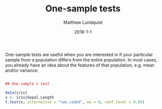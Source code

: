 #+TITLE: One-sample tests
#+AUTHOR: Matthew Lundquist
#+EMAIL: mlundqu1@binghamton.edu
#+DATE: 2018-1-1

One-sample tests are useful when you are interested in if your
particular sample from a population differs from the entire
population. In most cases, you already have an idea about the features
of that population, e.g. mean and/or variance.

#+BEGIN_SRC R :exports code

## One-sample t test

data(iris)
x <- iris$Sepal.Length 
t.test(x, alternative = "two.sided", mu = 0, conf.level = 0.95)

#+END_SRC

#+RESULTS:


